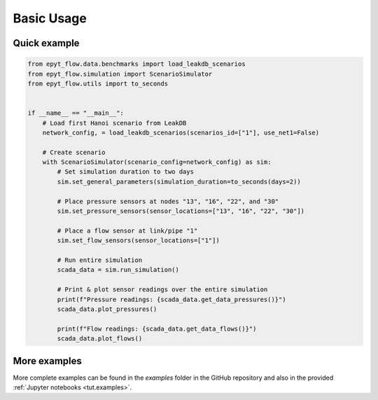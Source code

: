 .. _usage:

***********
Basic Usage
***********

Quick example
-------------

.. raw:: html

    <a target="_blank" href="https://colab.research.google.com/github/WaterFutures/EPyT-Flow/blob/main/docs/examples/basic_usage.ipynb">
    <img src="https://colab.research.google.com/assets/colab-badge.svg" alt="Open In Colab"/>
    </a>

.. code-block:: python

    from epyt_flow.data.benchmarks import load_leakdb_scenarios
    from epyt_flow.simulation import ScenarioSimulator
    from epyt_flow.utils import to_seconds


    if __name__ == "__main__":
        # Load first Hanoi scenario from LeakDB
        network_config, = load_leakdb_scenarios(scenarios_id=["1"], use_net1=False)

        # Create scenario
        with ScenarioSimulator(scenario_config=network_config) as sim:
            # Set simulation duration to two days
            sim.set_general_parameters(simulation_duration=to_seconds(days=2))

            # Place pressure sensors at nodes "13", "16", "22", and "30"
            sim.set_pressure_sensors(sensor_locations=["13", "16", "22", "30"])

            # Place a flow sensor at link/pipe "1"
            sim.set_flow_sensors(sensor_locations=["1"])

            # Run entire simulation
            scada_data = sim.run_simulation()

            # Print & plot sensor readings over the entire simulation
            print(f"Pressure readings: {scada_data.get_data_pressures()}")
            scada_data.plot_pressures()

            print(f"Flow readings: {scada_data.get_data_flows()}")
            scada_data.plot_flows()


More examples
-------------

More complete examples can be found in the `examples` folder in the GitHub repository
and also in the provided :ref:`Jupyter notebooks <tut.examples>`.
